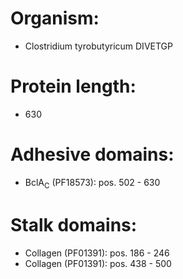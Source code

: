 * Organism:
- Clostridium tyrobutyricum DIVETGP
* Protein length:
- 630
* Adhesive domains:
- BclA_C (PF18573): pos. 502 - 630
* Stalk domains:
- Collagen (PF01391): pos. 186 - 246
- Collagen (PF01391): pos. 438 - 500

